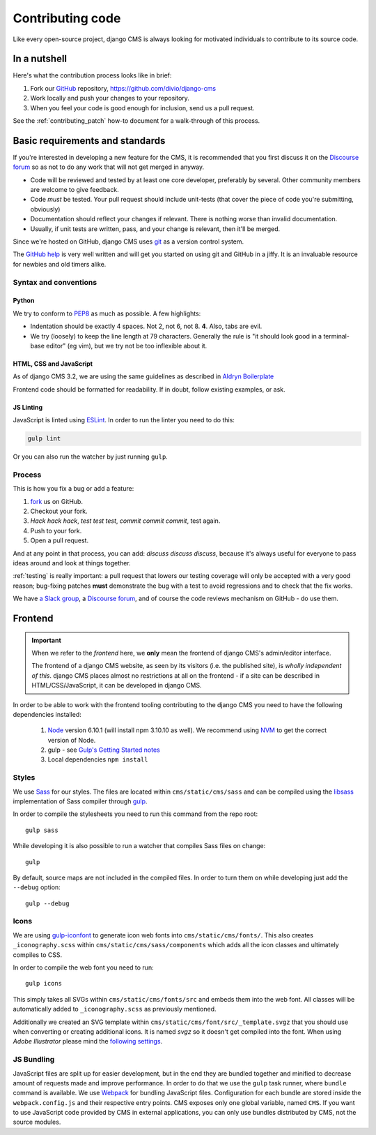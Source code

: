 ..  _contributing-code:

#################
Contributing code
#################

Like every open-source project, django CMS is always looking for motivated
individuals to contribute to its source code.


*************
In a nutshell
*************

Here's what the contribution process looks like in brief:

#. Fork our `GitHub`_ repository, https://github.com/divio/django-cms
#. Work locally and push your changes to your repository.
#. When you feel your code is good enough for inclusion, send us a pull request.

See the :ref:`contributing_patch` how-to document for a walk-through of this process.


********************************
Basic requirements and standards
********************************

If you're interested in developing a new feature for the CMS, it is recommended
that you first discuss it on the `Discourse forum <https://discourse.django-cms.org>`_ so as
not to do any work that will not get merged in anyway.

- Code will be reviewed and tested by at least one core developer, preferably
  by several. Other community members are welcome to give feedback.
- Code *must* be tested. Your pull request should include unit-tests (that cover
  the piece of code you're submitting, obviously)
- Documentation should reflect your changes if relevant. There is nothing worse
  than invalid documentation.
- Usually, if unit tests are written, pass, and your change is relevant, then
  it'll be merged.

Since we're hosted on GitHub, django CMS uses `git`_ as a version control system.

The `GitHub help`_ is very well written and will get you started on using git
and GitHub in a jiffy. It is an invaluable resource for newbies and old timers
alike.


Syntax and conventions
======================

Python
------

We try to conform to `PEP8`_ as much as possible. A few highlights:

- Indentation should be exactly 4 spaces. Not 2, not 6, not 8. **4**. Also, tabs
  are evil.
- We try (loosely) to keep the line length at 79 characters. Generally the rule
  is "it should look good in a terminal-base editor" (eg vim), but we try not be
  too inflexible about it.


HTML, CSS and JavaScript
------------------------

As of django CMS 3.2, we are using the same guidelines as described in `Aldryn
Boilerplate`_

Frontend code should be formatted for readability. If in doubt, follow existing
examples, or ask.


.. _js_linting:

JS Linting
----------

JavaScript is linted using `ESLint <http://eslint.org>`_. In order to run the
linter you need to do this:

.. code-block:: sh

    gulp lint

Or you can also run the watcher by just running ``gulp``.


Process
=======

This is how you fix a bug or add a feature:

#. `fork`_ us on GitHub.
#. Checkout your fork.
#. *Hack hack hack*, *test test test*, *commit commit commit*, test again.
#. Push to your fork.
#. Open a pull request.

And at any point in that process, you can add: *discuss discuss discuss*,
because it's always useful for everyone to pass ideas around and look at things
together.

:ref:`testing` is really important: a pull request that lowers our testing
coverage will only be accepted with a very good reason; bug-fixing patches
**must** demonstrate the bug with a test to avoid regressions and to check
that the fix works.

We have `a Slack group <https://www.django-cms.org/slack>`_, a `Discourse forum
<https://discourse.django-cms.org>`_, and of course the code reviews mechanism on GitHub - do use them.


.. _contributing_frontend:

********
Frontend
********

..  important::

    When we refer to the *frontend* here, we **only** mean the frontend of django CMS's admin/editor interface.

    The frontend of a django CMS website, as seen by its visitors (i.e. the published site), is *wholly independent of
    this*. django CMS places almost no restrictions at all on the frontend - if a site can be described in
    HTML/CSS/JavaScript, it can be developed in django CMS.

In order to be able to work with the frontend tooling contributing to the
django CMS you need to have the following dependencies installed:

    1. `Node <https://nodejs.org/>`_ version 6.10.1 (will install npm 3.10.10 as well).
       We recommend using `NVM <https://github.com/creationix/nvm>`_ to get
       the correct version of Node.
    2. gulp - see `Gulp's Getting Started notes <https://github.com/gulpjs/gulp/blob/master/docs/getting-started.md>`_
    3. Local dependencies ``npm install``

Styles
======

We use `Sass <http://sass-lang.com/>`_ for our styles. The files
are located within ``cms/static/cms/sass`` and can be compiled using the
`libsass <http://libsass.org/>`_ implementation of Sass compiler through
`gulp <http://gulpjs.com/>`_.

In order to compile the stylesheets you need to run this command from the repo
root::

    gulp sass

While developing it is also possible to run a watcher that compiles Sass files
on change::

    gulp

By default, source maps are not included in the compiled files. In order to turn
them on while developing just add the ``--debug`` option::

    gulp --debug

Icons
=====

We are using `gulp-iconfont <https://github.com/backflip/gulp-iconfont>`_ to
generate icon web fonts into ``cms/static/cms/fonts/``. This also creates
``_iconography.scss`` within ``cms/static/cms/sass/components`` which adds all
the icon classes and ultimately compiles to CSS.

In order to compile the web font you need to run::

    gulp icons

This simply takes all SVGs within ``cms/static/cms/fonts/src`` and embeds them
into the web font. All classes will be automatically added to
``_iconography.scss`` as previously mentioned.

Additionally we created an SVG template within
``cms/static/cms/font/src/_template.svgz`` that you should use when converting
or creating additional icons. It is named *svgz* so it doesn't get compiled
into the font. When using *Adobe Illustrator* please mind the
`following settings <images/svg_settings.png>`_.


JS Bundling
===========

JavaScript files are split up for easier development, but in the end they are
bundled together and minified to decrease amount of requests made and improve
performance. In order to do that we use the ``gulp`` task runner, where ``bundle``
command is available. We use `Webpack <https://github.com/webpack/webpack>`_ for
bundling JavaScript files. Configuration for each bundle are stored inside the
``webpack.config.js`` and their respective entry points. CMS exposes only one
global variable, named ``CMS``. If you want to use JavaScript code provided by
CMS in external applications, you can only use bundles distributed by CMS, not
the source modules.


.. _fork: https://github.com/divio/django-cms
.. _PEP8: http://www.python.org/dev/peps/pep-0008/
.. _Aldryn Boilerplate: https://aldryn-boilerplate-bootstrap3.readthedocs.io/en/latest/guidelines/index.html
.. _django-cms-developers: https://groups.google.com/group/django-cms-developers
.. _GitHub: http://www.github.com
.. _GitHub help: http://help.github.com
.. _freenode: http://freenode.net/
.. _pull request: http://help.github.com/send-pull-requests/
.. _git: http://git-scm.com/
